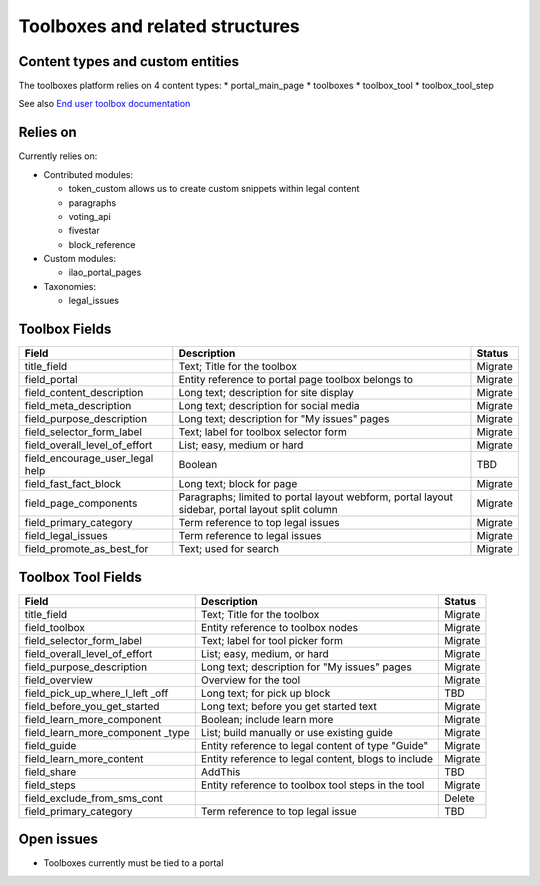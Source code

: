 ==================================
Toolboxes and related structures
==================================

.. _migration_toolboxes:

Content types and custom entities
===================================

The toolboxes platform relies on 4 content types:
* portal_main_page
* toolboxes
* toolbox_tool
* toolbox_tool_step

See also `End user toolbox documentation <https://ilaodocs.readthedocs.io/en/latest/toolboxes_admin.html>`_

Relies on
============

Currently relies on:

* Contributed modules:

  * token_custom allows us to create custom snippets within legal content
  * paragraphs
  * voting_api
  * fivestar
  * block_reference
  
* Custom modules:

  * ilao_portal_pages

* Taxonomies:

  * legal_issues


Toolbox Fields
===============
+------------------------------+-------------------------------+---------------------+
| Field                        | Description                   | Status              |
+==============================+===============================+=====================+
| title_field                  | Text; Title for the toolbox   | Migrate             |
+------------------------------+-------------------------------+---------------------+
| field_portal                 | Entity reference to portal    | Migrate             |
|                              | page toolbox belongs to       |                     |
+------------------------------+-------------------------------+---------------------+
| field_content_description    | Long text; description for    | Migrate             |
|                              | site display                  |                     |
+------------------------------+-------------------------------+---------------------+
| field_meta_description       | Long text; description for    | Migrate             |
|                              | social media                  |                     |
+------------------------------+-------------------------------+---------------------+
| field_purpose_description    | Long text; description for    | Migrate             |
|                              | "My issues" pages             |                     |
+------------------------------+-------------------------------+---------------------+
| field_selector_form_label    | Text; label for toolbox       | Migrate             |
|                              | selector form                 |                     |
+------------------------------+-------------------------------+---------------------+
| field_overall_level_of_effort| List; easy, medium or hard    | Migrate             |
+------------------------------+-------------------------------+---------------------+
| field_encourage_user_legal   | Boolean                       | TBD                 |
| help                         |                               |                     |
+------------------------------+-------------------------------+---------------------+
| field_fast_fact_block        | Long text; block for page     | Migrate             |
+------------------------------+-------------------------------+---------------------+
| field_page_components        | Paragraphs; limited to portal | Migrate             |
|                              | layout webform, portal layout |                     |
|                              | sidebar, portal layout split  |                     |
|                              | column                        |                     |
+------------------------------+-------------------------------+---------------------+
| field_primary_category       | Term reference to top legal   | Migrate             |
|                              | issues                        |                     |
+------------------------------+-------------------------------+---------------------+
| field_legal_issues           | Term reference to legal issues| Migrate             |
+------------------------------+-------------------------------+---------------------+
| field_promote_as_best_for    | Text; used for search         | Migrate             |
+------------------------------+-------------------------------+---------------------+

Toolbox Tool Fields
=====================
+------------------------------+-------------------------------+---------------------+
| Field                        | Description                   | Status              |
+==============================+===============================+=====================+
| title_field                  | Text; Title for the toolbox   | Migrate             |
+------------------------------+-------------------------------+---------------------+
| field_toolbox                | Entity reference to toolbox   | Migrate             |
|                              | nodes                         |                     |
+------------------------------+-------------------------------+---------------------+
| field_selector_form_label    | Text; label for tool picker   | Migrate             |
|                              | form                          |                     |
+------------------------------+-------------------------------+---------------------+
| field_overall_level_of_effort| List; easy, medium, or hard   | Migrate             |
+------------------------------+-------------------------------+---------------------+
| field_purpose_description    | Long text; description for    | Migrate             |
|                              | "My issues" pages             |                     |
+------------------------------+-------------------------------+---------------------+
| field_overview               | Overview for the tool         | Migrate             |
+------------------------------+-------------------------------+---------------------+
| field_pick_up_where_I_left   | Long text; for pick up block  | TBD                 |
| _off                         |                               |                     |
+------------------------------+-------------------------------+---------------------+
| field_before_you_get_started | Long text; before you get     | Migrate             |
|                              | started text                  |                     |
+------------------------------+-------------------------------+---------------------+
| field_learn_more_component   | Boolean; include learn more   | Migrate             |
+------------------------------+-------------------------------+---------------------+
| field_learn_more_component   | List; build manually or use   | Migrate             |
| _type                        | existing guide                |                     |
+------------------------------+-------------------------------+---------------------+
| field_guide                  | Entity reference to legal     | Migrate             |
|                              | content of type "Guide"       |                     |
+------------------------------+-------------------------------+---------------------+
| field_learn_more_content     | Entity reference to legal     | Migrate             |
|                              | content, blogs to include     |                     |
+------------------------------+-------------------------------+---------------------+
| field_share                  | AddThis                       | TBD                 |
+------------------------------+-------------------------------+---------------------+
| field_steps                  | Entity reference to toolbox   | Migrate             |
|                              | tool steps in the tool        |                     |
+------------------------------+-------------------------------+---------------------+
| field_exclude_from_sms_cont  |                               | Delete              |
+------------------------------+-------------------------------+---------------------+
| field_primary_category       | Term reference to top legal   | TBD                 |
|                              | issue                         |                     |
+------------------------------+-------------------------------+---------------------+




Open issues
============

* Toolboxes currently must be tied to a portal


